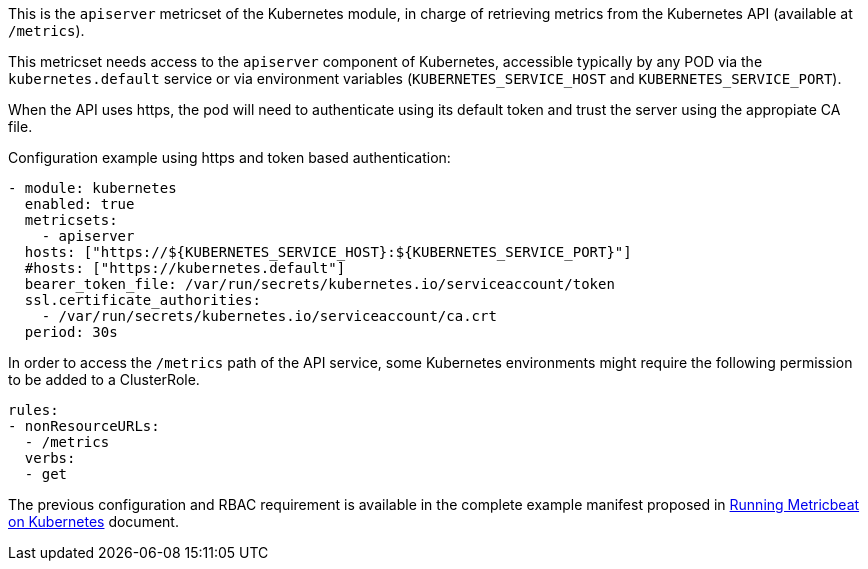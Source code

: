 This is the `apiserver` metricset of the Kubernetes module, in charge of retrieving metrics from the Kubernetes API (available at `/metrics`).

This metricset needs access to the `apiserver` component of Kubernetes, accessible typically by any POD via the `kubernetes.default` service or via environment variables (`KUBERNETES_SERVICE_HOST` and `KUBERNETES_SERVICE_PORT`).

When the API uses https, the pod will need to authenticate using its default token and trust the server using the appropiate CA file.

Configuration example using https and token based authentication:

```yaml
- module: kubernetes
  enabled: true
  metricsets:
    - apiserver
  hosts: ["https://${KUBERNETES_SERVICE_HOST}:${KUBERNETES_SERVICE_PORT}"]
  #hosts: ["https://kubernetes.default"]
  bearer_token_file: /var/run/secrets/kubernetes.io/serviceaccount/token
  ssl.certificate_authorities:
    - /var/run/secrets/kubernetes.io/serviceaccount/ca.crt
  period: 30s
```

In order to access the `/metrics` path of the API service, some Kubernetes environments might require the following permission to be added to a ClusterRole.

```yaml
rules:
- nonResourceURLs:
  - /metrics
  verbs:
  - get
```

The previous configuration and RBAC requirement is available in the complete example manifest proposed in <<running-on-kubernetes, Running Metricbeat on Kubernetes>> document.
